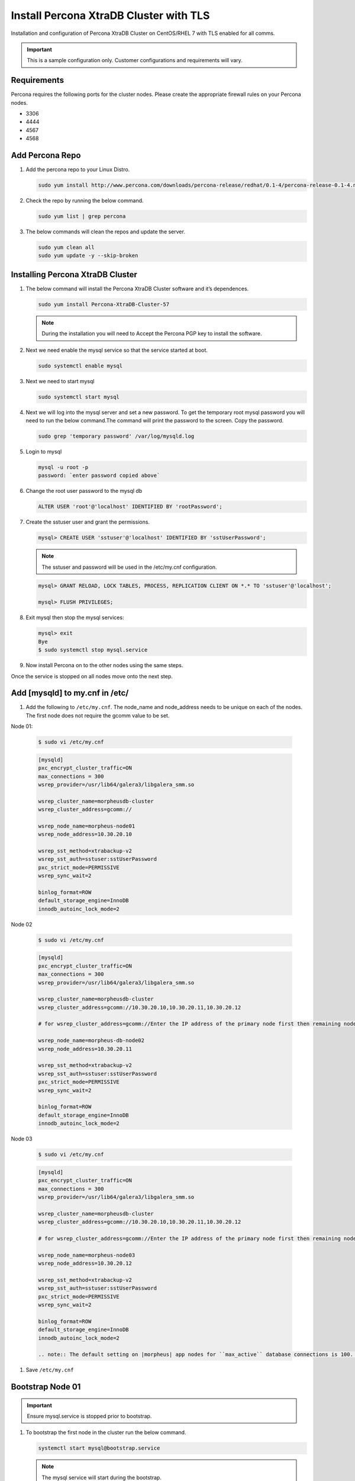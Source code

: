 Install Percona XtraDB Cluster with TLS
---------------------------------------

Installation and configuration of Percona XtraDB Cluster on CentOS/RHEL 7 with TLS enabled for all comms.

.. IMPORTANT:: This is a sample configuration only. Customer configurations and requirements will vary.

Requirements
^^^^^^^^^^^^

Percona requires the following ports for the cluster nodes. Please create the appropriate firewall rules on your
Percona nodes.

- 3306
- 4444
- 4567
- 4568

Add Percona Repo
^^^^^^^^^^^^^^^^

#. Add the percona repo to your Linux Distro.

   .. code-block:: bash

    sudo yum install http://www.percona.com/downloads/percona-release/redhat/0.1-4/percona-release-0.1-4.noarch.rpm

#. Check the repo by running the below command.

   .. code-block:: bash

    sudo yum list | grep percona

#. The below commands will clean the repos and update the server.

   .. code-block:: bash

    sudo yum clean all
    sudo yum update -y --skip-broken

Installing Percona XtraDB Cluster
^^^^^^^^^^^^^^^^^^^^^^^^^^^^^^^^^

#. The below command will install the Percona XtraDB Cluster software and it’s dependences.

   .. code-block:: bash

    sudo yum install Percona-XtraDB-Cluster-57

   .. NOTE:: During the installation you will need to Accept the Percona PGP key to install the software.

#. Next we need enable the mysql service so that the service started at boot.

   .. code-block:: bash

    sudo systemctl enable mysql

#. Next we need to start mysql

   .. code-block:: bash

    sudo systemctl start mysql

#. Next we will log into the mysql server and set a new password. To get the temporary root mysql password you will need to run the below command.The command will print the password to the screen. Copy the password.

   .. code-block:: bash

      sudo grep 'temporary password' /var/log/mysqld.log

#. Login to mysql

   .. code-block:: bash

    mysql -u root -p
    password: `enter password copied above`

#. Change the root user password to the mysql db

   .. code-block:: bash

    ALTER USER 'root'@'localhost' IDENTIFIED BY 'rootPassword';

#. Create the sstuser user and grant the permissions.

   .. code-block:: bash

    mysql> CREATE USER 'sstuser'@'localhost' IDENTIFIED BY 'sstUserPassword';

   .. NOTE:: The sstuser and password will be used in the /etc/my.cnf configuration.

   .. code-block:: bash

    mysql> GRANT RELOAD, LOCK TABLES, PROCESS, REPLICATION CLIENT ON *.* TO 'sstuser'@'localhost';

    mysql> FLUSH PRIVILEGES;

#. Exit mysql then stop the mysql services:

   .. code-block:: bash

    mysql> exit
    Bye
    $ sudo systemctl stop mysql.service

#. Now install Percona on to the other nodes using the same steps.

Once the service is stopped on all nodes move onto the next step.

Add [mysqld] to my.cnf in /etc/
^^^^^^^^^^^^^^^^^^^^^^^^^^^^^^^

#. Add the following to ``/etc/my.cnf``.  The node_name and node_address needs to be unique on each of the nodes. The first node does not require the gcomm value to be set.

Node 01:

   .. code-block:: bash

      $ sudo vi /etc/my.cnf

   .. code-block:: bash

      [mysqld]
      pxc_encrypt_cluster_traffic=ON
      max_connections = 300
      wsrep_provider=/usr/lib64/galera3/libgalera_smm.so

      wsrep_cluster_name=morpheusdb-cluster
      wsrep_cluster_address=gcomm://

      wsrep_node_name=morpheus-node01
      wsrep_node_address=10.30.20.10

      wsrep_sst_method=xtrabackup-v2
      wsrep_sst_auth=sstuser:sstUserPassword
      pxc_strict_mode=PERMISSIVE
      wsrep_sync_wait=2

      binlog_format=ROW
      default_storage_engine=InnoDB
      innodb_autoinc_lock_mode=2


Node 02

   .. code-block:: bash

      $ sudo vi /etc/my.cnf

   .. code-block:: bash

      [mysqld]
      pxc_encrypt_cluster_traffic=ON
      max_connections = 300
      wsrep_provider=/usr/lib64/galera3/libgalera_smm.so

      wsrep_cluster_name=morpheusdb-cluster
      wsrep_cluster_address=gcomm://10.30.20.10,10.30.20.11,10.30.20.12

      # for wsrep_cluster_address=gcomm://Enter the IP address of the primary node first then remaining nodes. Separating the ip addresses with commas

      wsrep_node_name=morpheus-db-node02
      wsrep_node_address=10.30.20.11

      wsrep_sst_method=xtrabackup-v2
      wsrep_sst_auth=sstuser:sstUserPassword
      pxc_strict_mode=PERMISSIVE
      wsrep_sync_wait=2

      binlog_format=ROW
      default_storage_engine=InnoDB
      innodb_autoinc_lock_mode=2

Node 03

   .. code-block:: bash

      $ sudo vi /etc/my.cnf

   .. code-block:: bash

      [mysqld]
      pxc_encrypt_cluster_traffic=ON
      max_connections = 300
      wsrep_provider=/usr/lib64/galera3/libgalera_smm.so

      wsrep_cluster_name=morpheusdb-cluster
      wsrep_cluster_address=gcomm://10.30.20.10,10.30.20.11,10.30.20.12

      # for wsrep_cluster_address=gcomm://Enter the IP address of the primary node first then remaining nodes. Separating the ip addresses with commas

      wsrep_node_name=morpheus-node03
      wsrep_node_address=10.30.20.12

      wsrep_sst_method=xtrabackup-v2
      wsrep_sst_auth=sstuser:sstUserPassword
      pxc_strict_mode=PERMISSIVE
      wsrep_sync_wait=2

      binlog_format=ROW
      default_storage_engine=InnoDB
      innodb_autoinc_lock_mode=2

      .. note:: The default setting on |morpheus| app nodes for ``max_active`` database connections is 100. For this example we are setting ``max_connections = 300`` to account for 3 maximum simultaneous morpheus app node connections. If ``max_active`` is configured higher on the app nodes, or the number of app nodes is not 3, adjust accordingly for your configuration.

#. Save ``/etc/my.cnf``

Bootstrap Node 01
^^^^^^^^^^^^^^^^^

.. IMPORTANT:: Ensure mysql.service is stopped prior to bootstrap.

#. To bootstrap the first node in the cluster run the below command.

   .. code-block:: bash

    systemctl start mysql@bootstrap.service

   .. NOTE:: The mysql service will start during the bootstrap.

   .. NOTE:: Startup failures are commonly caused by misconfigured ``/etc/my.cnf`` files. Also verify ``safe_to_bootstrap`` is set to ``1`` on Node 01.

Configure Morpheus Database and User
^^^^^^^^^^^^^^^^^^^^^^^^^^^^^^^^^^^^

#. Create the Database you will be using with morpheus.

Login to mysql on Node 01:

   .. code-block:: bash

    mysql -u root -p
    password:

    mysql> CREATE DATABASE morpheusdb;

    mysql> show databases;


#. Next create your morpheus database user. This is the user the morpheus app nodes will auth with mysql.

   .. code-block:: bash

    mysql> CREATE USER 'morpheusDbUser'@'%' IDENTIFIED BY 'morpheusDbUserPassword';

#. Next Grant your new morpheus user permissions.

   .. code-block:: bash

    mysql> GRANT ALL PRIVILEGES ON *.* TO 'morpheusDbUser'@'%' IDENTIFIED BY 'morpheusDbUserPassword' with grant option;

    mysql> FLUSH PRIVILEGES;

    .. important:: If you grant privileges to the morpheusDbUser to only the morpheusdb database, you will also need to GRANT SELECT, PROCESS, SHOW DATABASES, SUPER ON PRIVILEGES to the morpheusDbUser on *.* for the Appliance Health service.

Copy SSL Files to other nodes
^^^^^^^^^^^^^^^^^^^^^^^^^^^^^^

During initialization of Node 01 the required `pem` files will be generated in ``/var/lib/mysql``. The ``ca.pem``, ``server-cert.pem`` and ``server-key.pem`` files need to match on all nodes in the cluster.

#. Copy the following files from Node 01 to the same path (default is /var/lib/mysql) on Node 02 and Node 03:

   .. code-block:: bash

    /var/lib/mysql/ca.pem
    /var/lib/mysql/server-cert.pem
    /var/lib/mysql/server-key.pem

    .. important:: Ensure all 3 files match on all 3 nodes, including path, owner and permissions.

    .. note:: The generated certificate is self signed. Consult Percona documentation for [mysqld] and SSL file configuration when providing your own.

Start the Remaining Nodes
^^^^^^^^^^^^^^^^^^^^^^^^^

#. Start mysql on Node 02 and Node 03

   .. code-block:: bash

    sudo systemctl start mysql.service

   The services will automatically join the cluster using the sstuser we created earlier.

   .. NOTE:: Startup failures are commonly caused by misconfigured /etc/my.cnf files.

Verification
^^^^^^^^^^^^

#. To verify the cluster, on the master login to mysql and run ``show status like 'wsrep%';``

   .. code-block:: bash

     $ mysql -u root -p

      mysql>  show status like 'wsrep%';

#. Verify ``wsrep_cluster_size`` is ``3`` and ``wsrep_incoming_addresses`` lists all 3 node ip addresses.

#. From all |morpheus| app nodes, verify that you can login to all 3 database nodes

   .. code-block:: bash

    mysql -u morpheusDbUser -p  -h 10.30.20.10
    mysql -u morpheusDbUser -p  -h 10.30.20.11
    mysql -u morpheusDbUser -p  -h 10.30.20.12

If you are unable to login to mysql from an app node, ensure credentials are correct, privileges have been granted, and mysql is running.

To validate network accessibility, use telnet to verify app node can reach db nodes on 3306: ``telnet 10.30.20.10 3306``

#. All done!
